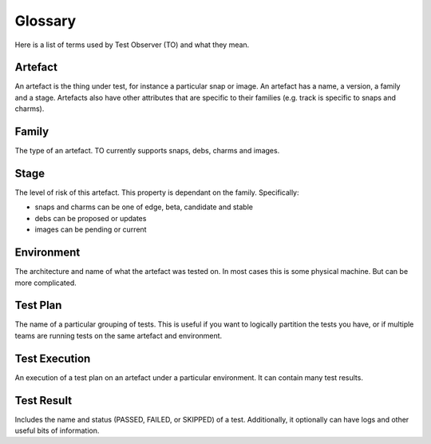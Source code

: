 Glossary
========

Here is a list of terms used by Test Observer (TO) and what they mean.

Artefact
--------

An artefact is the thing under test, for instance a particular snap or image. An artefact has a name, a version, a family and a stage. Artefacts also have other attributes that are specific to their families (e.g. track is specific to snaps and charms).

Family
------

The type of an artefact. TO currently supports snaps, debs, charms and images.

Stage
-----

The level of risk of this artefact. This property is dependant on the family. Specifically:

* snaps and charms can be one of edge, beta, candidate and stable
* debs can be proposed or updates
* images can be pending or current

Environment
-----------

The architecture and name of what the artefact was tested on. In most cases this is some physical machine. But can be more complicated.

Test Plan
---------

The name of a particular grouping of tests. This is useful if you want to logically partition the tests you have, or if multiple teams are running tests on the same artefact and environment. 

Test Execution
--------------

An execution of a test plan on an artefact under a particular environment. It can contain many test results.

Test Result
-----------

Includes the name and status (PASSED, FAILED, or SKIPPED) of a test. Additionally, it optionally can have logs and other useful bits of information.
